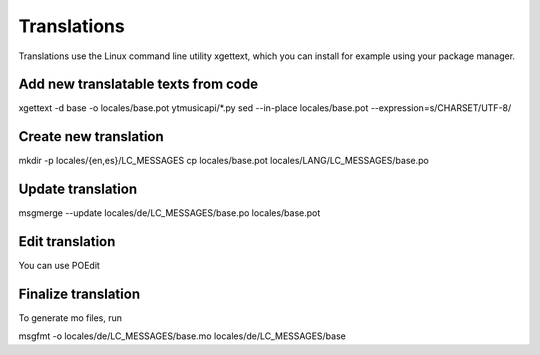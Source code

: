 Translations
============================================
Translations use the Linux command line utility xgettext, which you can install for example using your package manager.

Add new translatable texts from code
----------------------------------------

xgettext -d base -o locales/base.pot ytmusicapi/*.py
sed --in-place locales/base.pot --expression=s/CHARSET/UTF-8/

Create new translation
----------------------
mkdir -p locales/{en,es}/LC_MESSAGES
cp locales/base.pot locales/LANG/LC_MESSAGES/base.po

Update translation
----------------

msgmerge --update locales/de/LC_MESSAGES/base.po locales/base.pot

Edit translation
----------------
You can use POEdit

Finalize translation
---------------------
To generate mo files, run

msgfmt -o locales/de/LC_MESSAGES/base.mo locales/de/LC_MESSAGES/base